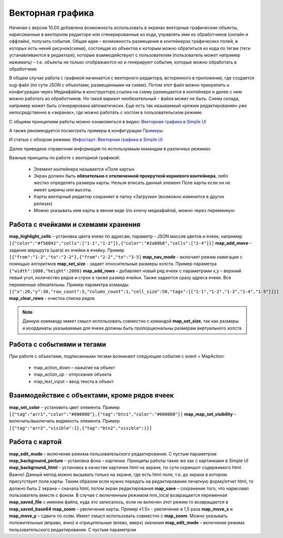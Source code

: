 .. SimpleUI documentation master file, created by
   sphinx-quickstart on Sat May 16 14:23:51 2020.
   You can adapt this file completely to your liking, but it should at least
   contain the root `toctree` directive.

Векторная графика
========================


.. image:: _static/vector.PNG
       :scale: 35%
       :align: center


Начиная с версии 10.00 добавлена возможность использовать в экранах векторные графические объекты, нарисованные в векторном редакторе или сгенерированные из кода, управлять ими из обработчиков (онлайн и оффлайн), получать события. Общая идея – возможность размещения в контейнерах графичесикх полей, в которых есть некий рисунок(схема), состоящая из объектов к которым можно обратиться из кода по тегам (теги устанавливаются в редакторе), которые взаимодействуют с пользователем (пользователь может например нажимать) – т.е. объекты не только отображаются но и генерируют события, которые можно обработать в обработчике. 

В общем случае работа с графикой начинается с векторного редактора, всторенного в приложение, где создается sug-файл (по сути JSON с объектами, размещенными на схеме). Потом этот файл можно прикрепить к конфигурации  через Медиафайлы в конструкторе,ссылка на схему размещается в контейнере и далее с ним можно работать из обработчиков. Но такой вариант  необязательный – файла может не быть. Схема склада, например может быть сгенерирована автоматически. Еще есть так называемый «режим редактирования» уже  непосредственно в «экранах», где можно работать с хостом в пользовательском режиме.

С общими принципами работы можно ознакомиться в видео: `Векторная графика в Simple UI <https://youtu.be/cJ2_QtHgZ7c>`_

А также рекомендуется посмотреть примеры в конфигурации `Примеры <https://github.com/dvdocumentation/simpleui_samples/tree/main/vector%20assets>`_

И статью с обзором режима: `Инфостарт: Векторная графика в Simple UI <https://infostart.ru/public/1736200/>`_

Далее приведена справочная информация по используемым командам в различных режимах

Важные принципы по работе с векторной графикой:

 * Элемент контейнера называется «Поле карты»
 * Экран должен быть **обязательно с отключенной прокруткой корневого контейнера**, либо жестко определять размеры карты. Нельзя вписать данный элемент Поле карты если он не имеет ширины или высоты.
 * Карты векторный редактор сохраняет в папку «Загрузки» (возможно изменится в других релизах)
 * Можно указывать имя карты в явном виде (по ключу медиафайла), можно через переменную

Работа с ячейками и схемами хранения
--------------------------------------

**map_highlight_cells** – установка цвета ячеек по адресам, параметр - JSON массив цветов и ячеек, например ``[{"color":"#f56042","cells":["1-1","1-2"]},{"color":"#2a60b8","cells":["2-4"]}]``
**map_add_move** – задание маршрута (шага) из ячейки в ячейку. Пример ``[{"from":"1-2","to":"2-2"},{"from":"2-2","to":"3-5]``
**map_nav_mode** -  включает режим навигации с помощью алгоритмов
**map_set_size** - задает относительные размеры холста. Пример параметра ``{"width":1000,"height":2000}``
**map_add_rows** – добавляет новый ряд ячеек с параметрами x,y – верхний левый угол, количество рядов и строк а также размер ячейки. Также задаются сразу адреса ячеек. Все переменные обязательны. Пример параметра команды: ``[{"x":20,"y":30,"row_count":5,"column_count":1,"cell_size":50,"tags":[["1-1","1-2","1-3","1-4","1-5"]]}]``
**map_clear_rows** - очистка списка рядов

.. note::  Данную комманду имеет смысл использовать совместно с командой **map_set_size**, так как размеры и координаты указываемые для ячеек должны быть пропорциональны размерам виртуального холста

Работа с событиями и тегами
-----------------------------

При работе с объектами, подписанными тегами возникают следующие события c event = MapAction:

 * map_action_down – нажатие на объект
 * map_action_up  - отпускание объекта
 * map_text_input – ввод текста в объект

Взаимодействие с объектами, кроме рядов ячеек
------------------------------------------------

**map_set_color** – установить цвет элемента. Пример ``[{"tag":"arr1","color":"#000000"},{"tag":"btn1","color":"#000000"}]``
**map_map_set_visibility** – включить/выключить видимость элемента. Пример ``[{"tag":"arr2","visible":1},{"tag":"btn2","visible":1}]``

Работа с картой
---------------------

**map_edit_mode** – включение режима пользовательского редактирования. С пустым параметром
**map_background_picture** – установка фона – картинки. Принципы работы такие же как с картинками в Simple UI
**map_background_html** – установка в качестве картинки html на экране, по сути скриншот содержимого html. Важно! Данный метод можно вызывать только на экране, где есть html поле, т.е. до экрана в котором присутствует поле карты. Таким образом если нужно передать на редактирование печатную форму/отчет html, то должно быть 2 экрана – сначала html, потом экран редактирования
**map_save** – сохранение того, что нарисовал пользователь вместе с фоном. В случае с включенным режимом mm_local возвращается переменная **map_saved_file** с именем файла, куда это записалось, если не включен этот режим то возвращается в **map_saved_base64**
**map_zoom** – увеличение карты. Пример «1.5» - увеличение в 1,5 раза
**map_move_x** и **map_move_y** – сдвиги по осям. Имеет смысл использовать совместно с **map_zoom**. Можно указывать положительные (вправо, вниз) и отрицательные (влево, вверх) значения
**map_edit_mode** – включение режима пользовательского редактирования. С пустым параметром



